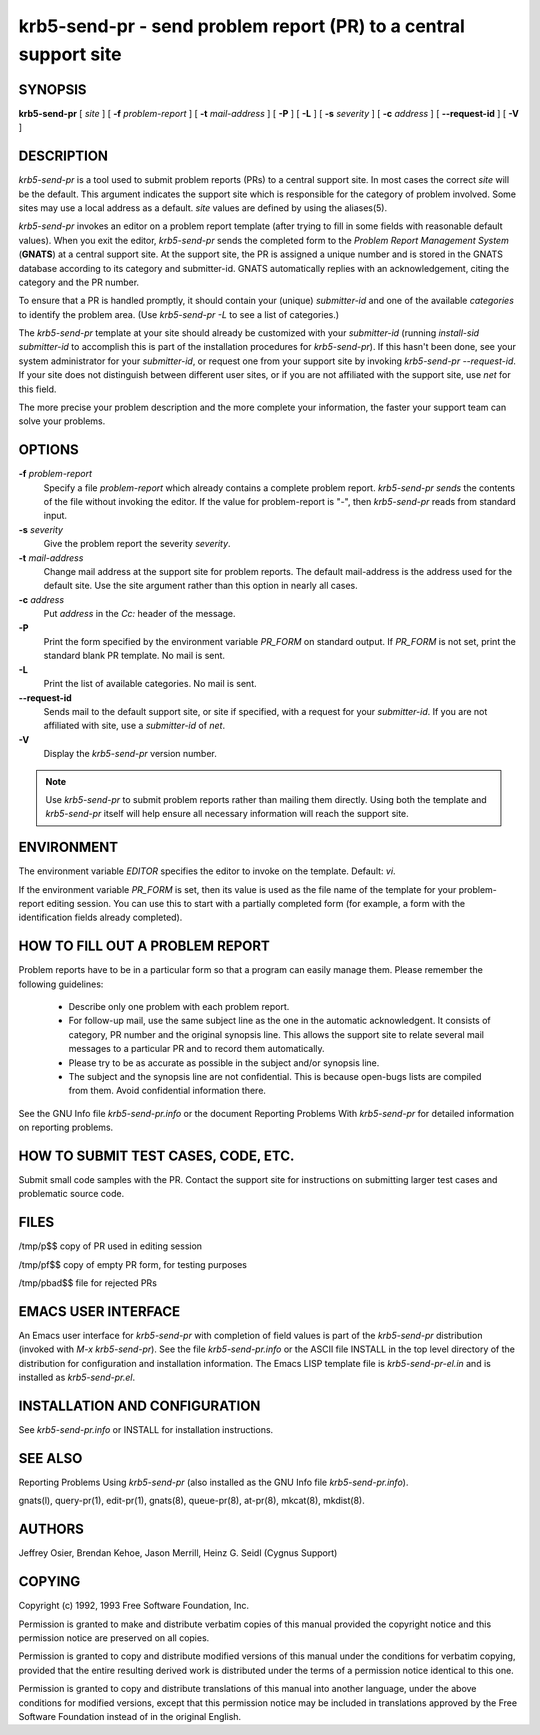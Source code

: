 .. _krb5-send-pr(1):


krb5-send-pr - send problem report (PR) to a central support site
=======================================================================

SYNOPSIS
-----------

**krb5-send-pr**
[ *site* ] 
[ **-f** *problem-report* ] 
[ **-t** *mail-address* ]
[ **-P** ] 
[ **-L** ] 
[ **-s** *severity* ] 
[ **-c** *address* ]
[ **--request-id** ] 
[ **-V** ]

DESCRIPTION
--------------

*krb5-send-pr* is a tool used to submit problem reports (PRs) to a central support site.  
In most cases the correct *site* will be the default.  
This argument indicates the support site which is responsible 
for the category of problem involved.  
Some sites may use a local address as a default.  
*site* values are defined by using the aliases(5).

*krb5-send-pr* invokes an editor on a problem report template 
(after trying to fill in some fields with reasonable default values).  
When you exit the editor, *krb5-send-pr* sends  the completed form 
to the *Problem Report Management System* (**GNATS**) at a central support site.  
At the support site, the PR is assigned a unique number and is stored 
in the GNATS database according to its category and submitter-id.  
GNATS automatically replies with an acknowledgement, 
citing the category and the PR number.

To ensure that a PR is handled promptly, it should contain your (unique) 
*submitter-id* and one of the available *categories* to identify the problem area.
(Use  `krb5-send-pr -L` to see a list of categories.)

The *krb5-send-pr* template at your site should already be customized 
with your *submitter-id* (running `install-sid submitter-id` to accomplish 
this is part of the installation procedures for *krb5-send-pr*).  
If this hasn't been done, see your system administrator for your *submitter-id*, 
or request one from your support site by invoking  `krb5-send-pr --request-id`.  
If your site does not distinguish between different user sites, 
or if you are not affiliated with the support site, use `net` for this field.

The more precise your problem description and the more complete your information, 
the faster your support team can solve your problems.


OPTIONS
---------

**-f** *problem-report*
       Specify a file  *problem-report* which already contains a complete problem report.  
       *krb5-send-pr sends* the contents of the file without invoking the editor.
       If the value for problem-report is "-", then *krb5-send-pr* reads from standard input.

**-s** *severity*
       Give the problem report the severity *severity*.

**-t** *mail-address*
       Change mail address at the support site for problem reports.
       The default mail-address is the address used for the default site.
       Use the site argument rather than this option in nearly all cases.

**-c** *address*
       Put *address* in the *Cc:* header of the message.

**-P**
       Print the form specified by the environment variable *PR_FORM* on standard output.
       If *PR_FORM* is not set, print the standard blank PR template.  No mail is sent.

**-L**
       Print the list of available categories.  No mail is sent.

**--request-id**
       Sends mail to the default support site, or site if specified,
       with a request for your *submitter-id*.
       If you are not affiliated with site, use a *submitter-id* of `net`.

**-V**
       Display the *krb5-send-pr* version number.


.. note:: Use *krb5-send-pr* to submit problem reports rather than mailing them directly.
          Using both the template and *krb5-send-pr* itself will help ensure all
          necessary information will reach the support site.

ENVIRONMENT
------------

The environment variable *EDITOR* specifies the editor to invoke on the template.
Default: *vi*.

If the environment variable *PR_FORM* is set, then its value is used as 
the file name of the template for your problem-report editing session.  
You can use this to start with a partially completed form 
(for example, a form with the identification fields already completed).


HOW TO FILL OUT A PROBLEM REPORT
---------------------------------

Problem reports have to be in a particular form so that a program can 
easily manage them.  Please remember the following guidelines:

    - Describe only one problem with each problem report.

    - For follow-up mail, use the same subject line as the one 
      in the automatic acknowledgent. 
      It consists of category, PR number and the original synopsis line.  
      This allows the support site to relate several mail messages 
      to a particular PR and to record them automatically.

    - Please try to be as accurate as possible in the subject and/or synopsis line.

    - The subject and the synopsis line are not confidential.  
      This is because open-bugs lists are compiled from them.  
      Avoid confidential information there.

See the GNU Info file *krb5-send-pr.info* or the document 
Reporting Problems With *krb5-send-pr* for detailed information on reporting problems.

HOW TO SUBMIT TEST CASES, CODE, ETC.
---------------------------------------

Submit small code samples with the PR.  
Contact the support site for instructions on submitting larger test cases 
and problematic source code.

FILES
----------

/tmp/p$$     copy of PR used in editing session

/tmp/pf$$    copy of empty PR form, for testing purposes

/tmp/pbad$$  file for rejected PRs

EMACS USER INTERFACE
---------------------

An Emacs user interface for *krb5-send-pr* with completion of field values 
is part of the *krb5-send-pr* distribution (invoked with `M-x krb5-send-pr`).  
See the file *krb5-send-pr.info* or the ASCII file INSTALL in the top level 
directory of the distribution for configuration and installation information.  
The Emacs LISP template file is *krb5-send-pr-el.in* and is installed as *krb5-send-pr.el*.


INSTALLATION AND CONFIGURATION
--------------------------------

See *krb5-send-pr.info* or INSTALL for installation instructions.

SEE ALSO
-----------

Reporting Problems Using *krb5-send-pr* (also installed as the GNU Info file *krb5-send-pr.info*).

gnats(l), query-pr(1), edit-pr(1), gnats(8), queue-pr(8), at-pr(8), mkcat(8), mkdist(8).

AUTHORS
-----------

Jeffrey Osier, Brendan Kehoe, Jason Merrill, Heinz G. Seidl (Cygnus Support)

COPYING
--------

Copyright (c) 1992, 1993 Free Software Foundation, Inc.

Permission is granted to make and distribute verbatim copies of this manual 
provided the copyright notice and this permission notice are preserved on all copies.

Permission is granted to copy and distribute modified versions of this manual 
under the conditions for verbatim copying, provided that the entire resulting
derived work is distributed under the terms of a permission notice identical to this one.

Permission  is granted to copy and distribute translations of this manual 
into another language, under the above conditions for modified versions, 
except that this permission notice may be included in translations approved 
by the Free Software Foundation instead of in the original English.

